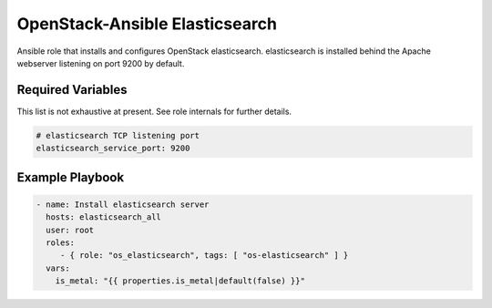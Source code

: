 OpenStack-Ansible Elasticsearch
###############################

Ansible role that installs and configures OpenStack elasticsearch. elasticsearch is
installed behind the Apache webserver listening on port 9200 by default.

Required Variables
==================

This list is not exhaustive at present. See role internals for further
details.

.. code-block:: yaml

    # elasticsearch TCP listening port
    elasticsearch_service_port: 9200

Example Playbook
================

.. code-block:: yaml

   - name: Install elasticsearch server
     hosts: elasticsearch_all
     user: root
     roles:
        - { role: "os_elasticsearch", tags: [ "os-elasticsearch" ] }
     vars:
       is_metal: "{{ properties.is_metal|default(false) }}"
